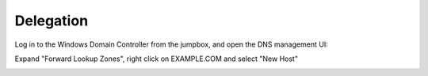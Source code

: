 =================================
Delegation
=================================

Log in to the Windows Domain Controller from the jumpbox, and open the DNS management UI:

.. image:: ./images/dc01_dns_tools.png
   :width: 800

Expand "Forward Lookup Zones", right click on EXAMPLE.COM and select "New Host"

.. image:: ./images/dc01_new_A_www.png
   :width: 800
